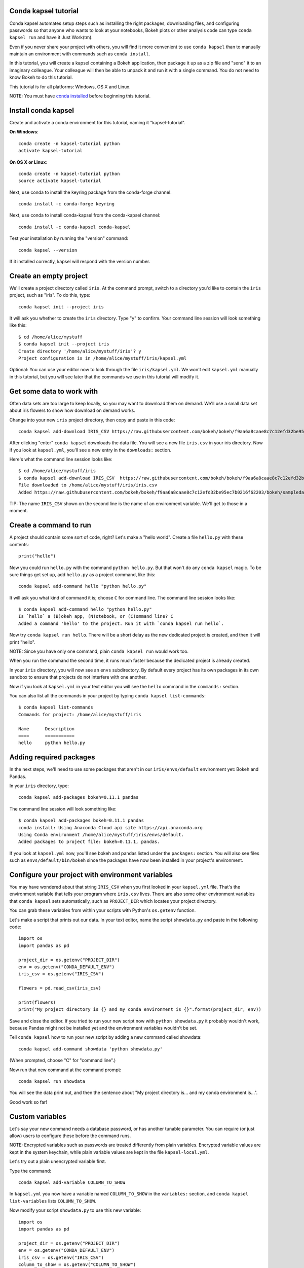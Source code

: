 =====================
Conda kapsel tutorial
=====================

Conda kapsel automates setup steps such as installing the right
packages, downloading files, and configuring passwords so that
anyone who wants to look at your notebooks, Bokeh plots or other
analysis code can type ``conda kapsel run`` and have it Just
Work(tm).

Even if you never share your project with others, you will find it
more convenient to use ``conda kapsel`` than to manually maintain
an environment with commands such as ``conda install``.

In this tutorial, you will create a kapsel containing a Bokeh
application, then package it up as a zip file and "send" it to an
imaginary colleague. Your colleague will then be able to unpack it
and run it with a single command. You do not need to know Bokeh to
do this tutorial.

This tutorial is for all platforms: Windows, OS X and Linux.

NOTE: You must have `conda installed
<http://conda.pydata.org/docs/install/quick.html>`_ before
beginning this tutorial.

====================
Install conda kapsel
====================

Create and activate a conda environment for this tutorial, naming
it "kapsel-tutorial".

**On Windows**::

  conda create -n kapsel-tutorial python
  activate kapsel-tutorial

**On OS X or Linux**::

  conda create -n kapsel-tutorial python
  source activate kapsel-tutorial

Next, use conda to install the keyring package from the
conda-forge channel::

  conda install -c conda-forge keyring

Next, use conda to install conda-kapsel from the conda-kapsel
channel::

  conda install -c conda-kapsel conda-kapsel

Test your installation by running the "version" command::

  conda kapsel --version

If it installed correctly, kapsel will respond with the version
number.

=======================
Create an empty project
=======================

We'll create a project directory called ``iris``. At the command
prompt, switch to a directory you'd like to contain the ``iris``
project, such as "iris". To do this, type::

    conda kapsel init --project iris

It will ask you whether to create the ``iris`` directory. Type "y"
to confirm.  Your command line session will look something like
this::

    $ cd /home/alice/mystuff
    $ conda kapsel init --project iris
    Create directory '/home/alice/mystuff/iris'? y
    Project configuration is in /home/alice/mystuff/iris/kapsel.yml

Optional: You can use your editor now to look through the file
``iris/kapsel.yml``. We won't edit ``kapsel.yml`` manually in this
tutorial, but you will see later that the commands we use in this
tutorial will modify it.

==========================
Get some data to work with
==========================

Often data sets are too large to keep locally, so you may want to
download them on demand. We'll use a small data set about iris
flowers to show how download on demand works.

Change into your new ``iris`` project directory, then copy and
paste in this code::

    conda kapsel add-download IRIS_CSV https://raw.githubusercontent.com/bokeh/bokeh/f9aa6a8caae8c7c12efd32be95ec7b0216f62203/bokeh/sampledata/iris.csv

After clicking "enter" ``conda kapsel`` downloads the data
file. You will see a new file ``iris.csv`` in your iris
directory. Now if you look at ``kapsel.yml``, you'll see a new
entry in the ``downloads:`` section.

Here's what the command line session looks like::

    $ cd /home/alice/mystuff/iris
    $ conda kapsel add-download IRIS_CSV  https://raw.githubusercontent.com/bokeh/bokeh/f9aa6a8caae8c7c12efd32be95ec7b0216f62203/bokeh/sampledata/iris.csv
    File downloaded to /home/alice/mystuff/iris/iris.csv
    Added https://raw.githubusercontent.com/bokeh/bokeh/f9aa6a8caae8c7c12efd32be95ec7b0216f62203/bokeh/sampledata/iris.csv to the project file.

TIP: The name ``IRIS_CSV`` shown on the second line is the name of
an environment variable. We'll get to those in a moment.

=======================
Create a command to run
=======================

A project should contain some sort of code, right? Let's make a
"hello world".  Create a file ``hello.py`` with these contents::

    print("hello")

Now you could run ``hello.py`` with the command ``python
hello.py``. But that won't do any ``conda kapsel`` magic. To be
sure things get set up, add ``hello.py`` as a project command,
like this::

    conda kapsel add-command hello "python hello.py"

It will ask you what kind of command it is; choose ``C`` for
command line. The command line session looks like::

    $ conda kapsel add-command hello "python hello.py"
    Is `hello` a (B)okeh app, (N)otebook, or (C)ommand line? C
    Added a command 'hello' to the project. Run it with `conda kapsel run hello`.

Now try ``conda kapsel run hello``. There will be a short delay as
the new dedicated project is created, and then it will print
"hello".

NOTE: Since you have only one command, plain ``conda kapsel run``
would work too.

When you run the command the second time, it runs much faster
because the dedicated project is already created.

In your ``iris`` directory, you will now see an ``envs``
subdirectory. By default every project has its own packages in its
own sandbox to ensure that projects do not interfere with one
another.

Now if you look at ``kapsel.yml`` in your text editor you will see
the ``hello`` command in the ``commands:`` section.

You can also list all the commands in your project by typing
``conda kapsel list-commands``::

    $ conda kapsel list-commands
    Commands for project: /home/alice/mystuff/iris

    Name      Description
    ====      ===========
    hello     python hello.py

========================
Adding required packages
========================

In the next steps, we'll need to use some packages that aren't in
our ``iris/envs/default`` environment yet: Bokeh and Pandas.

In your ``iris`` directory, type::

    conda kapsel add-packages bokeh=0.11.1 pandas

The command line session will look something like::

    $ conda kapsel add-packages bokeh=0.11.1 pandas
    conda install: Using Anaconda Cloud api site https://api.anaconda.org
    Using Conda environment /home/alice/mystuff/iris/envs/default.
    Added packages to project file: bokeh=0.11.1, pandas.

If you look at ``kapsel.yml`` now, you'll see bokeh and pandas
listed under the ``packages:`` section. You will also see files
such as ``envs/default/bin/bokeh`` since the packages have now
been installed in your project's environment.

=================================================
Configure your project with environment variables
=================================================

You may have wondered about that string ``IRIS_CSV`` when you
first looked in your ``kapsel.yml`` file. That's the environment
variable that tells your program where ``iris.csv`` lives. There
are also some other environment variables that ``conda kapsel``
sets automatically, such as ``PROJECT_DIR`` which locates your
project directory.

You can grab these variables from within your scripts with
Python's ``os.getenv`` function.

Let's make a script that prints out our data. In your text editor,
name the script ``showdata.py`` and paste in the following code::

    import os
    import pandas as pd

    project_dir = os.getenv("PROJECT_DIR")
    env = os.getenv("CONDA_DEFAULT_ENV")
    iris_csv = os.getenv("IRIS_CSV")

    flowers = pd.read_csv(iris_csv)

    print(flowers)
    print("My project directory is {} and my conda environment is {}".format(project_dir, env))

Save and close the editor. If you tried to run your new script now
with ``python showdata.py`` it probably wouldn't work, because
Pandas might not be installed yet and the environment variables
wouldn't be set.

Tell ``conda kapsel`` how to run your new script by adding a new
command called showdata::

    conda kapsel add-command showdata 'python showdata.py'

(When prompted, choose "C" for "command line".)

Now run that new command at the command prompt::

    conda kapsel run showdata

You will see the data print out, and then the sentence about "My
project directory is... and my conda environment is...".

Good work so far!

================
Custom variables
================

Let's say your new command needs a database password, or has
another tunable parameter. You can require (or just allow) users
to configure these before the command runs.

NOTE: Encrypted variables such as passwords are treated
differently from plain variables. Encrypted variable values are
kept in the system keychain, while plain variable values are kept
in the file ``kapsel-local.yml``.

Let's try out a plain unencrypted variable first.

Type the command::

    conda kapsel add-variable COLUMN_TO_SHOW

In ``kapsel.yml`` you now have a variable named ``COLUMN_TO_SHOW``
in the ``variables:`` section, and ``conda kapsel list-variables``
lists ``COLUMN_TO_SHOW``.

Now modify your script ``showdata.py`` to use this new variable::

    import os
    import pandas as pd

    project_dir = os.getenv("PROJECT_DIR")
    env = os.getenv("CONDA_DEFAULT_ENV")
    iris_csv = os.getenv("IRIS_CSV")
    column_to_show = os.getenv("COLUMN_TO_SHOW")

    flowers = pd.read_csv(iris_csv)

    print("Showing column {}".format(column_to_show))
    print(flowers[column_to_show])
    print("My project directory is {} and my conda environment is {}".format(project_dir, env))

Because there's no value yet for ``COLUMN_TO_SHOW``, it will be
mandatory for users to provide one. Try this command::

   conda kapsel run showdata

The first time you run this, you will see a prompt asking you to
type in a column name. If you enter a column at the prompt (try
"sepal_length"), it will be saved in ``kapsel-local.yml``. Next
time you run it, you won't be prompted for a value.

To change the value in ``kapsel-local.yml``, use::

    conda kapsel set-variable COLUMN_TO_SHOW=petal_length

``kapsel-local.yml`` is local to this user and machine, while
``kapsel.yml`` is shared across all users of a project.

You can also set a default value for a variable in ``kapsel.yml``;
if you do this, users are not prompted for a value, but they can
override the default if they want to. Set a default value like
this::

   conda kapsel add-variable --default=sepal_width COLUMN_TO_SHOW

Now you should see the default in ``kapsel.yml``.

If you've set the variable in ``kapsel-local.yml``, the default
will be ignored.  You can unset your local override with::

   conda kapsel unset-variable COLUMN_TO_SHOW

The default will then be used when you ``conda kapsel run showdata``.

============================
An encrypted custom variable
============================

It's good practice to use variables for passwords and secrets in
particular.  This way, every user of the project can input their
own password, and it will be kept in their system keychain.

Any variable ending in ``_PASSWORD``, ``_SECRET``, or
``_SECRET_KEY`` is encrypted by default.

To create an encrypted custom variable, type::

    conda kapsel add-variable DB_PASSWORD

In ``kapsel.yml`` you now have a ``DB_PASSWORD`` in the
``variables:`` section, and ``conda kapsel list-variables`` lists
``DB_PASSWORD``.

From here, things work just like the ``COLUMN_TO_SHOW`` example
above, except that the value of ``DB_PASSWORD`` is saved in the
system keychain rather than in ``kapsel-local.yml``.

Try for example::

   conda kapsel run showdata

This will prompt you for a value the first time, and then save it
in the keychain and use it from there on the second run.  You can
also use ``conda kapsel set-variable DB_PASSWORD=whatever``,
``conda kapsel unset-variable DB_PASSWORD``, and so on.

Because this Iris example does not need a database password, we'll
now remove it. Type::

  conda kapsel remove-variable DB_PASSWORD

NOTE: ``unset-variable`` removes the variable value, but keeps the
requirement that ``DB_PASSWORD`` must be set.  ``remove-variable``
removes the variable itself so that the project will no longer
require a ``DB_PASSWORD`` in order to run.

====================
Creating a Bokeh app
====================

Let's plot that flower data!

Inside your ``iris`` project directory, create a new directory
``iris_plot``, change to the new directory, and in it save a new
file named``main.py`` with these contents::

    import os
    import pandas as pd
    from bokeh.plotting import Figure
    from bokeh.io import curdoc

    iris_csv = os.getenv("IRIS_CSV")

    flowers = pd.read_csv(iris_csv)

    colormap = {'setosa': 'red', 'versicolor': 'green', 'virginica': 'blue'}
    colors = [colormap[x] for x in flowers['species']]

    p = Figure(title = "Iris Morphology")
    p.xaxis.axis_label = 'Petal Length'
    p.yaxis.axis_label = 'Petal Width'

    p.circle(flowers["petal_length"], flowers["petal_width"],
             color=colors, fill_alpha=0.2, size=10)

    curdoc().title = "Iris Example"
    curdoc().add_root(p)

You should now have a file ``iris_plot/main.py`` inside the
project.  The ``iris_plot`` directory is a simple Bokeh app. (If
you aren't familiar with Bokeh you can learn more from the `Bokeh
documentation <http://bokeh.pydata.org/en/latest/>`_.)

To tell ``conda kapsel`` about the Bokeh app, be sure you are in
the directory "iris" and type::

    conda kapsel add-command plot iris_plot

When prompted, type ``B`` for Bokeh app. The command line session
looks like::

    $ conda kapsel add-command plot iris_plot
    Is `plot` a (B)okeh app, (N)otebook, or (C)ommand line? B
    Added a command 'plot' to the project. Run it with `conda kapsel run plot`.

NOTE: We use the app directory path, not the script path
``iris_plot/main.py``, to refer to a Bokeh app. Bokeh looks for
the file ``main.py`` by convention.

To see your Bokeh plot, run this command::

    conda kapsel run plot --show

``--show`` gets passed to the ``bokeh serve`` command, and tells
Bokeh to open a browser window. Other options for ``bokeh serve``
can be appended to the ``conda kapsel run`` command line as well,
if you like.

A browser window opens, displaying the Iris plot. Success!

===================
Clean and reproduce
===================

You've left a trail of breadcrumbs in ``kapsel.yml`` describing
how to reproduce your project. Look around in your ``iris``
directory and you'll see you have ``envs/default`` and
``iris.csv``, which you didn't create manually. Let's get rid of
the unnecessary stuff.

Type::

    conda kapsel clean

``iris.csv`` and ``envs/default`` should now be gone.

Run one of your commands again, and they'll come back. Type::

    conda kapsel run showdata

You should have ``iris.csv`` and ``envs/default`` back as they
were before.

You could also redo the setup steps without running a
command. Clean again::

    conda kapsel clean

``iris.csv`` and ``envs/default`` should be gone again. Then re-prepare the project::

    conda kapsel prepare

You should have ``iris.csv`` and ``envs/default`` back again, but
this time without running a command.

=========================
Zip it up for a colleague
=========================

To share this project with a colleague, you likely want to put it
in a zip file.  You won't want to include ``envs/default``,
because conda environments are large and don't work if moved
between machines. If ``iris.csv`` were a larger file, you might
not want to include that either. The ``conda kapsel archive``
command automatically omits the files it can reproduce
automatically.

Type::

   conda kapsel archive iris.zip

You will now have a file ``iris.zip``. If you list the files in
the zip, you'll see that the automatically-generated ones aren't
in there::

    $ unzip -l iris.zip
    Archive:  iris.zip
      Length      Date    Time    Name
    ---------  ---------- -----   ----
           16  06-10-2016 10:04   iris/hello.py
          281  06-10-2016 10:22   iris/showdata.py
          222  06-10-2016 09:46   iris/.kapselignore
         4927  06-10-2016 10:31   iris/kapsel.yml
          557  06-10-2016 10:33   iris/iris_plot/main.py
    ---------                     -------
         6003                     5 files

NOTE: There's a ``.kapselignore`` file you can use to manually
exclude anything you don't want in your archives.

NOTE: ``conda kapsel`` also supports creating ``.tar.gz`` and
``.tar.bz2`` archives. The archive format will match the filename
you provide.

When your colleague unzips the archive, they can list the commands
in it::

    $ conda kapsel list-commands
    Commands for project: /home/bob/projects/iris

    Name      Description
    ====      ===========
    hello     python hello.py
    plot      Bokeh app iris_plot
    showdata  python showdata.py


Then your colleague can type ``conda kapsel run showdata`` (for
example), and ``conda kapsel`` will download the data, install
needed packages, and run the command.

==========
Next steps
==========

There's much more that ``conda kapsel`` can do.

 * It can automatically start processes that your commands depend
   on. Right now it only supports starting Redis, for
   demonstration purposes. Use the ``conda kapsel add-service
   redis`` command to play with this. More kinds of service will
   be supported soon! Let us know if there are particular ones
   you'd find useful.
 * You can have multiple conda environment specifications in your
   project, which is useful if some of your commands use a
   different version of Python or otherwise have distinct
   dependencies. ``conda kapsel add-env-spec`` adds these
   additional environment specs.
 * Commands can be ipython notebooks. If you create a notebook in
   your project directory it will automatically be listed in
   ``conda kapsel list-commands``.
